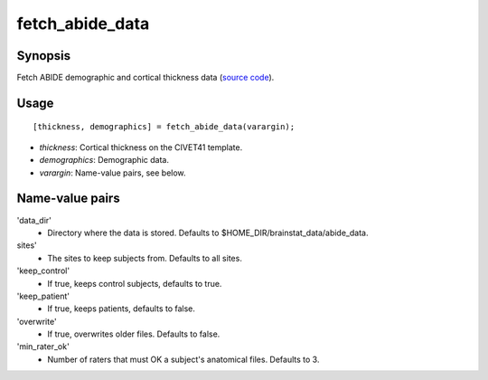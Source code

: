 .. _matlab_fetch_abide_data:

==============================
fetch_abide_data
==============================

Synopsis
=============

Fetch ABIDE demographic and cortical thickness data (`source code
<https://github.com/MICA-MNI/BrainStat/blob/master/brainstat_matlab/datasets/fetch_abide_data.m>`_).

Usage 
=====
::

    [thickness, demographics] = fetch_abide_data(varargin);

- *thickness*: Cortical thickness on the CIVET41 template.
- *demographics*: Demographic data.
- *varargin*: Name-value pairs, see below.

Name-value pairs
================
'data_dir'
    - Directory where the data is stored. Defaults to $HOME_DIR/brainstat_data/abide_data.
sites'
    - The sites to keep subjects from. Defaults to all sites.
'keep_control'
    - If true, keeps control subjects, defaults to true.
'keep_patient'
    - If true, keeps patients, defaults to false.
'overwrite'
    - If true, overwrites older files. Defaults to false.
'min_rater_ok'
    - Number of raters that must OK a subject's anatomical files. Defaults to 3.